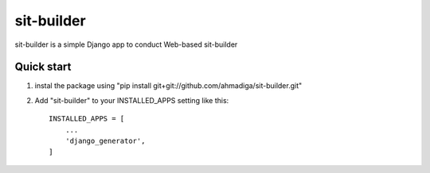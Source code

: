 =====
sit-builder
=====

sit-builder is a simple Django app to conduct Web-based sit-builder


Quick start
-----------
1. instal the package using "pip install git+git://github.com/ahmadiga/sit-builder.git"

2. Add "sit-builder" to your INSTALLED_APPS setting like this::

    INSTALLED_APPS = [
        ...
        'django_generator',
    ]